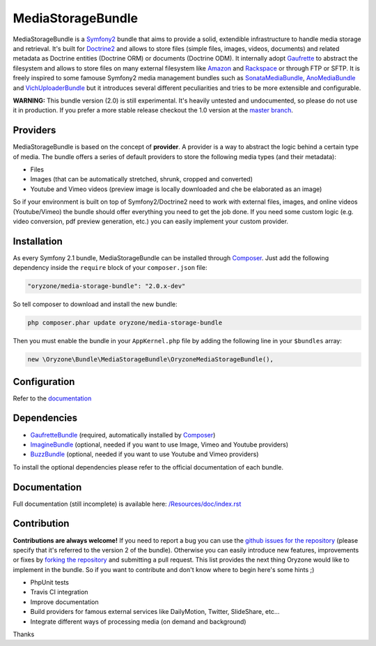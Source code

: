 ------------------
MediaStorageBundle
------------------

MediaStorageBundle is a `Symfony2`_ bundle that aims to provide a solid, extendible infrastructure to handle media storage
and retrieval. It's built for `Doctrine2`_ and allows to store files (simple files, images, videos, documents) and related
metadata as Doctrine entities (Doctrine ORM) or documents (Doctrine ODM). It internally adopt `Gaufrette`_ to abstract the
filesystem and allows to store files on many external filesystem like `Amazon`_ and `Rackspace`_ or through FTP or SFTP.
It is freely inspired to some famouse Symfony2 media management bundles such as `SonataMediaBundle`_,
`AnoMediaBundle`_ and `VichUploaderBundle`_ but it introduces several different peculiarities and tries to be more
extensible and configurable.

**WARNING:** This bundle version (2.0) is still experimental. It's heavily untested and undocumented, so please do not
use it in production. If you prefer a more stable release checkout the 1.0 version at the `master branch`_.

Providers
---------
MediaStorageBundle is based on the concept of **provider**. A provider is a way to abstract the logic behind a certain
type of media. The bundle offers a series of default providers to store the following media types (and their metadata):

* Files
* Images (that can be automatically stretched, shrunk, cropped and converted)
* Youtube and Vimeo videos (preview image is locally downloaded and che be elaborated as an image)

So if your environment is built on top of Symfony2/Doctrine2 need to work with external files, images, and online videos
(Youtube/Vimeo) the bundle should offer everything you need to get the job done. If you need some custom logic (e.g.
video conversion, pdf preview generation, etc.) you can easily implement your custom provider.

Installation
------------
As every Symfony 2.1 bundle, MediaStorageBundle can be installed through `Composer`_. Just add the following dependency
inside the ``require`` block of your ``composer.json`` file:

.. code-block:: javascript

  "oryzone/media-storage-bundle": "2.0.x-dev"

So tell composer to download and install the new bundle:

.. code-block:: bash

  php composer.phar update oryzone/media-storage-bundle

Then you must enable the bundle in your ``AppKernel.php`` file by adding the following line in your ``$bundles`` array:

.. code-block:: php

  new \Oryzone\Bundle\MediaStorageBundle\OryzoneMediaStorageBundle(),

Configuration
-------------
Refer to the `documentation`_

Dependencies
------------
* `GaufretteBundle`_ (required, automatically installed by `Composer`_)
* `ImagineBundle`_ (optional, needed if you want to use Image, Vimeo and Youtube providers)
* `BuzzBundle`_ (optional, needed if you want to use Youtube and Vimeo providers)

To install the optional dependencies please refer to the official documentation of each bundle.

Documentation
-------------
Full documentation (still incomplete) is available here: `/Resources/doc/index.rst`_

Contribution
------------
**Contributions are always welcome!**
If you need to report a bug you can use the `github issues for the repository`_ (please specify that it's referred to the
version 2 of the bundle).
Otherwise you can easily introduce new features, improvements or fixes by `forking the repository`_
and submitting a pull request.
This list provides the next thing Oryzone would like to implement in the bundle. So if you want to contribute and don't
know where to begin here's some hints ;)

* PhpUnit tests
* Travis CI integration
* Improve documentation
* Build providers for famous external services like DailyMotion, Twitter, SlideShare, etc...
* Integrate different ways of processing media (on demand and background)

Thanks

.. _Symfony2: http://symfony.com/

.. _Doctrine2: http://www.doctrine-project.org/

.. _Amazon: http://aws.amazon.com/

.. _Rackspace: http://www.rackspace.com/

.. _SonataMediaBundle: https://github.com/sonata-project/SonataMediaBundle

.. _AnoMediaBundle: https://github.com/benjamindulau/AnoMediaBundle

.. _VichUploaderBundle: https://github.com/dustin10/VichUploaderBundle

.. _master branch: https://github.com/Oryzone/OryzoneMediaStorageBundle

.. _Composer: http://getcomposer.org/

.. _Gaufrette: https://github.com/KnpLabs/Gaufrette

.. _GaufretteBundle: https://github.com/KnpLabs/KnpGaufretteBundle

.. _ImagineBundle: https://github.com/avalanche123/AvalancheImagineBundle

.. _BuzzBundle: https://github.com/sensio/SensioBuzzBundle

.. _/Resources/doc/index.rst: https://github.com/Oryzone/OryzoneMediaStorageBundle/blob/2.0/Resources/doc/index.rst

.. _documentation: https://github.com/Oryzone/OryzoneMediaStorageBundle/blob/2.0/Resources/doc/index.rst

.. _github issues for the repository: https://github.com/Oryzone/OryzoneMediaStorageBundle/issues

.. _forking the repository: https://github.com/Oryzone/OryzoneMediaStorageBundle/fork_select